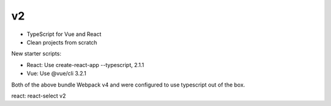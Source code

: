 v2
--

- TypeScript for Vue and React
- Clean projects from scratch

New starter scripts:

- React: Use create-react-app --typescript, 2.1.1
- Vue: Use @vue/cli 3.2.1

Both of the above bundle Webpack v4 and were configured
to use typescript out of the box.

react: react-select v2
